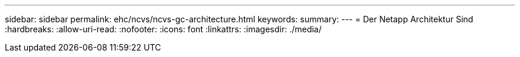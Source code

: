 ---
sidebar: sidebar 
permalink: ehc/ncvs/ncvs-gc-architecture.html 
keywords:  
summary:  
---
= Der Netapp Architektur Sind
:hardbreaks:
:allow-uri-read: 
:nofooter: 
:icons: font
:linkattrs: 
:imagesdir: ./media/


